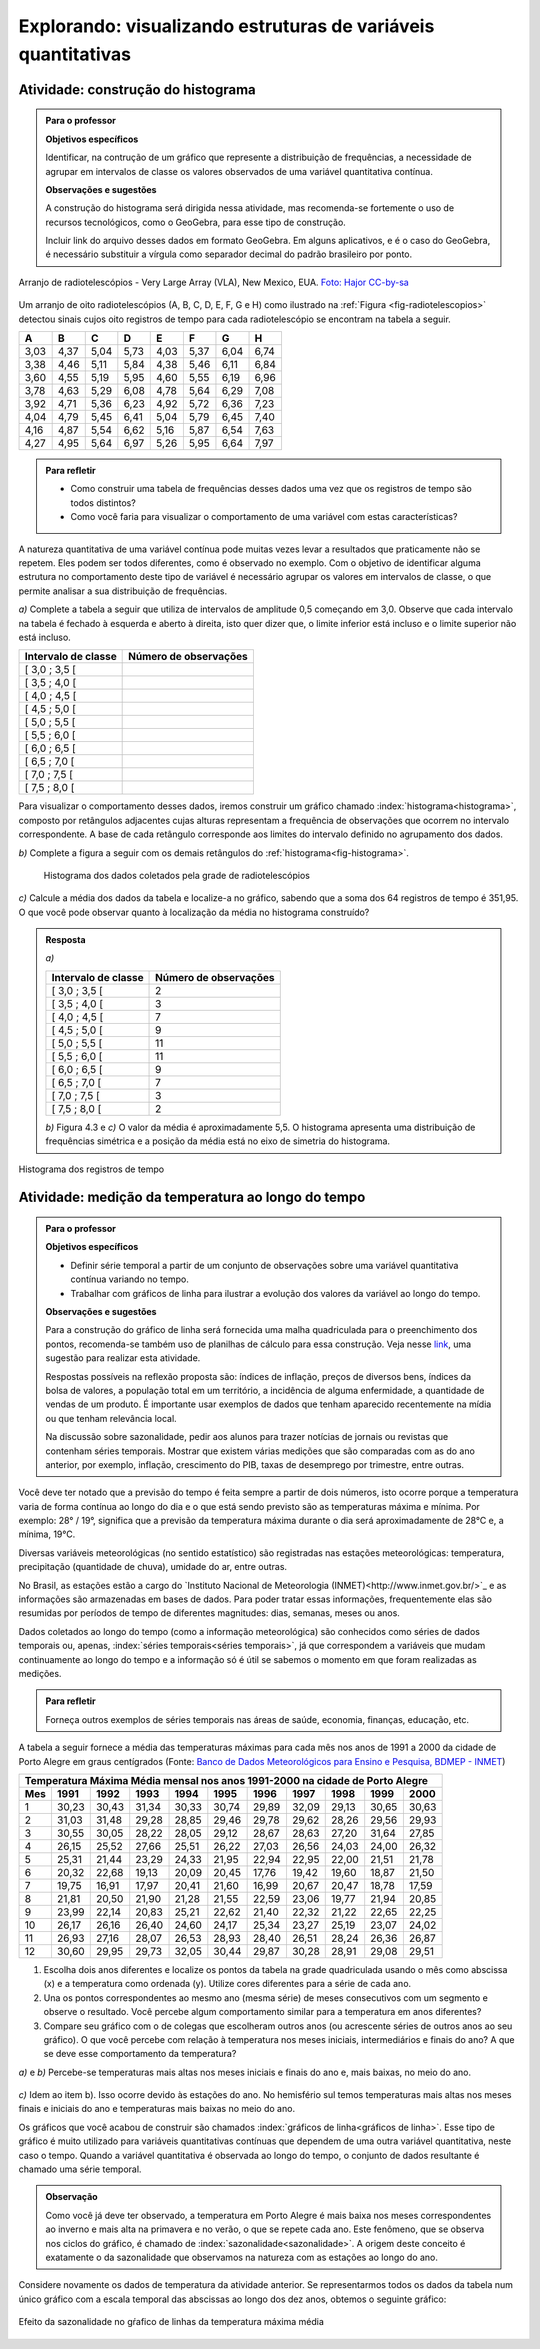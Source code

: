 

**************************************************************
Explorando: visualizando estruturas de variáveis quantitativas
**************************************************************
  
  
.. _ativ-construcao-histograma:

Atividade: construção do histograma
-----------------------------------


.. admonition:: Para o professor

   **Objetivos específicos** 
   
   Identificar, na contrução de um gráfico que represente a distribuição de frequências, a necessidade de agrupar em intervalos de classe os valores observados de uma variável quantitativa contínua.
   
    
   **Observações e sugestões** 
   
   A construção do histograma será dirigida nessa atividade, mas  recomenda-se fortemente o uso de recursos tecnológicos, como  o GeoGebra, para esse tipo de construção. 
    
   Incluir link do arquivo desses dados em formato GeoGebra. Em alguns aplicativos, e é o caso do GeoGebra, é necessário substituir a vírgula como separador decimal do padrão brasileiro por ponto.
   
.. _fig-radiotelescopios:

.. figure:: _resources/USA.NM.VeryLargeArray.03.jpg
   :width: 300pt
   :align: center

   Arranjo de radiotelescópios - Very Large Array (VLA), New Mexico, EUA. `Foto: Hajor CC-by-sa <https://commons.wikimedia.org/wiki/File:USA.NM.VeryLargeArray.03.jpg>`_

Um arranjo de oito radiotelescópios (A, B, C, D, E, F, G e H) como  ilustrado na :ref:`Figura <fig-radiotelescopios>` detectou sinais cujos oito registros de tempo para cada radiotelescópio se encontram na tabela a seguir. 

.. qual a unidade de observação?

+------+------+------+------+------+------+------+------+
|  A   | B    | C    | D    | E    | F    | G    | H    |
+======+======+======+======+======+======+======+======+
| 3,03 | 4,37 | 5,04 | 5,73 | 4,03 | 5,37 | 6,04 | 6,74 | 
+------+------+------+------+------+------+------+------+
| 3,38 | 4,46 | 5,11 | 5,84 | 4,38 | 5,46 | 6,11 | 6,84 | 
+------+------+------+------+------+------+------+------+
| 3,60 | 4,55 | 5,19 | 5,95 | 4,60 | 5,55 | 6,19 | 6,96 | 
+------+------+------+------+------+------+------+------+
| 3,78 | 4,63 | 5,29 | 6,08 | 4,78 | 5,64 | 6,29 | 7,08 | 
+------+------+------+------+------+------+------+------+
| 3,92 | 4,71 | 5,36 | 6,23 | 4,92 | 5,72 | 6,36 | 7,23 | 
+------+------+------+------+------+------+------+------+
| 4,04 | 4,79 | 5,45 | 6,41 | 5,04 | 5,79 | 6,45 | 7,40 | 
+------+------+------+------+------+------+------+------+
| 4,16 | 4,87 | 5,54 | 6,62 | 5,16 | 5,87 | 6,54 | 7,63 | 
+------+------+------+------+------+------+------+------+
| 4,27 | 4,95 | 5,64 | 6,97 | 5,26 | 5,95 | 6,64 | 7,97 | 
+------+------+------+------+------+------+------+------+


.. admonition:: Para refletir

   * Como construir uma tabela de frequências desses dados uma vez que os registros de tempo são todos distintos?

   * Como você faria para visualizar o comportamento de uma variável com estas características?

A natureza quantitativa de uma variável contínua pode muitas vezes levar a resultados que praticamente não se repetem. Eles podem ser todos diferentes, como é observado no exemplo. Com o objetivo de identificar alguma estrutura no comportamento deste tipo de variável é necessário agrupar os valores em intervalos de classe, o que permite analisar a sua distribuição de frequências.

`a)` Complete a tabela a seguir que utiliza de intervalos de amplitude 0,5 começando em 3,0. Observe que cada intervalo na tabela é fechado à esquerda e aberto à direita, isto quer dizer que, o limite inferior está incluso e o limite superior não está incluso.

+---------------------+-----------------------------+
| Intervalo de classe | Número de observações       |
+=====================+=============================+
| [ 3,0 ; 3,5 [       |                             |
+---------------------+-----------------------------+
| [ 3,5 ; 4,0 [       |                             |
+---------------------+-----------------------------+
| [ 4,0 ; 4,5 [       |                             |
+---------------------+-----------------------------+
| [ 4,5 ; 5,0 [       |                             |
+---------------------+-----------------------------+
| [ 5,0 ; 5,5 [       |                             |
+---------------------+-----------------------------+
| [ 5,5 ; 6,0 [       |                             |
+---------------------+-----------------------------+
| [ 6,0 ; 6,5 [       |                             |
+---------------------+-----------------------------+
| [ 6,5 ; 7,0 [       |                             |
+---------------------+-----------------------------+
| [ 7,0 ; 7,5 [       |                             |
+---------------------+-----------------------------+
| [ 7,5 ; 8,0 [       |                             |
+---------------------+-----------------------------+
Para visualizar o comportamento desses dados, iremos construir um gráfico chamado :index:`histograma<histograma>`, composto por retângulos adjacentes cujas alturas representam a frequência de observações que ocorrem no intervalo correspondente. A base de cada retângulo corresponde aos limites do intervalo definido no agrupamento dos dados.

`b)` Complete a figura a seguir com os demais retângulos do :ref:`histograma<fig-histograma>`. 

   .. _fig-histograma:

   .. figure:: _resources/Histograma.png
      :width: 300pt
      :align: center
   
      Histograma dos dados coletados pela grade de radiotelescópios
 
`c)` Calcule a média dos dados da tabela e localize-a no gráfico, sabendo que a soma dos 64 registros de tempo é 351,95. O que você pode observar quanto à localização da média no histograma construído?


.. admonition:: Resposta

 `a)`
 
 +---------------------+-----------------------------+
 | Intervalo de classe | Número de observações       |
 +=====================+=============================+
 | [ 3,0 ; 3,5 [       |               2             |
 +---------------------+-----------------------------+
 | [ 3,5 ; 4,0 [       |               3             |
 +---------------------+-----------------------------+
 | [ 4,0 ; 4,5 [       |               7             |
 +---------------------+-----------------------------+
 | [ 4,5 ; 5,0 [       |               9             |
 +---------------------+-----------------------------+
 | [ 5,0 ; 5,5 [       |              11             |
 +---------------------+-----------------------------+
 | [ 5,5 ; 6,0 [       |              11             |
 +---------------------+-----------------------------+
 | [ 6,0 ; 6,5 [       |               9             |
 +---------------------+-----------------------------+
 | [ 6,5 ; 7,0 [       |               7             |
 +---------------------+-----------------------------+
 | [ 7,0 ; 7,5 [       |               3             |
 +---------------------+-----------------------------+
 | [ 7,5 ; 8,0 [       |                2            |
 +---------------------+-----------------------------+
 
 `b)` Figura 4.3 e `c)` O valor da média é aproximadamente 5,5. O histograma apresenta uma distribuição de frequências simétrica e a posição da média está no eixo de simetria do histograma.
 
.. _fig-histograma-resposta:
 
.. figure:: _resources/Histograma-resposta_1.png
   :width: 300pt
   :align: center

   Histograma dos registros de tempo
   
 
   
   
.. _ativ-medicao-temperatura-serie-temporal:

Atividade: medição da temperatura ao longo do tempo
---------------------------------------------------


.. admonition:: Para o professor

 **Objetivos específicos** 
 
 * Definir série temporal a partir de um conjunto de observações sobre uma variável quantitativa contínua variando no tempo. 
 
 * Trabalhar com  gráficos de linha para ilustrar a evolução dos valores da variável ao longo do tempo. 
   
 **Observações e sugestões** 
 
 Para a construção do gráfico de linha será fornecida uma malha quadriculada para o preenchimento dos pontos, recomenda-se também uso de planilhas de cálculo para essa construção. Veja nesse `link <https://docs.google.com/spreadsheets/d/1B2bbuggIVjdfG6NivzDYmsmzovkt0FuFUUhSVFaAyDc/edit#gid=1474980695>`_, uma sugestão para realizar esta atividade.  
 
 Respostas possíveis na reflexão proposta são: índices de inflação, preços de diversos bens,  índices da bolsa de valores, a população total em um território, a incidência de alguma enfermidade, a quantidade de vendas de um produto. É importante usar exemplos de dados que tenham aparecido recentemente na mídia ou que tenham relevância local.  
 
 Na discussão sobre sazonalidade, pedir aos alunos para trazer notícias de jornais ou revistas que contenham séries temporais. Mostrar que existem várias medições que são comparadas com as do ano anterior, por exemplo, inflação, crescimento do PIB, taxas de desemprego por trimestre, entre outras.

 
 
   
Você deve ter notado que a previsão do tempo é feita sempre a partir de dois números, isto ocorre porque a temperatura varia de forma contínua ao longo do dia e o que está sendo previsto são as temperaturas máxima e mínima. Por exemplo: 28° / 19°, significa que a previsão da temperatura máxima durante o dia será aproximadamente de 28°C e, a mínima, 19°C.

Diversas variáveis meteorológicas (no sentido estatístico) são registradas nas estações meteorológicas: temperatura, precipitação (quantidade de chuva), umidade do ar, entre outras.

No Brasil, as estações estão a cargo do `Instituto Nacional de Meteorologia (INMET)<http://www.inmet.gov.br/>`_ e as informações são armazenadas em bases de dados. Para poder tratar essas informações, frequentemente elas são resumidas por períodos de tempo de diferentes magnitudes: dias, semanas, meses ou anos.

Dados coletados ao longo do tempo (como a informação meteorológica) são conhecidos como séries de dados temporais ou, apenas, :index:`séries temporais<séries temporais>`, já que correspondem a variáveis que mudam continuamente ao longo do tempo e a informação só é útil se sabemos o momento em que foram realizadas as medições.

.. admonition:: Para refletir

   Forneça outros exemplos de séries temporais nas áreas de saúde, economia, finanças, educação, etc.



A tabela a seguir fornece a média das temperaturas máximas para cada mês nos anos de 1991 a 2000 da cidade de Porto Alegre em graus centígrados (Fonte: `Banco de Dados Meteorológicos para Ensino e Pesquisa, BDMEP - INMET <http://www.inmet.gov.br/portal/index.php?r=bdmep/bdmep>`_)

+-------------------------------------------------------------------------------------+
| Temperatura Máxima Média mensal nos anos 1991-2000 na cidade de Porto Alegre        |
+-----+-------+-------+-------+-------+-------+-------+-------+-------+-------+-------+
| Mes | 1991  | 1992  | 1993  | 1994  | 1995  | 1996  | 1997  | 1998  | 1999  | 2000  |
+=====+=======+=======+=======+=======+=======+=======+=======+=======+=======+=======+
| 1   | 30,23 | 30,43 | 31,34 | 30,33 | 30,74 | 29,89 | 32,09 | 29,13 | 30,65 | 30,63 |
+-----+-------+-------+-------+-------+-------+-------+-------+-------+-------+-------+
| 2   | 31,03 | 31,48 | 29,28 | 28,85 | 29,46 | 29,78 | 29,62 | 28,26 | 29,56 | 29,93 |
+-----+-------+-------+-------+-------+-------+-------+-------+-------+-------+-------+
| 3   | 30,55 | 30,05 | 28,22 | 28,05 | 29,12 | 28,67 | 28,63 | 27,20 | 31,64 | 27,85 |
+-----+-------+-------+-------+-------+-------+-------+-------+-------+-------+-------+
| 4   | 26,15 | 25,52 | 27,66 | 25,51 | 26,22 | 27,03 | 26,56 | 24,03 | 24,00 | 26,32 |
+-----+-------+-------+-------+-------+-------+-------+-------+-------+-------+-------+
| 5   | 25,31 | 21,44 | 23,29 | 24,33 | 21,95 | 22,94 | 22,95 | 22,00 | 21,51 | 21,78 |
+-----+-------+-------+-------+-------+-------+-------+-------+-------+-------+-------+
| 6   | 20,32 | 22,68 | 19,13 | 20,09 | 20,45 | 17,76 | 19,42 | 19,60 | 18,87 | 21,50 |
+-----+-------+-------+-------+-------+-------+-------+-------+-------+-------+-------+
| 7   | 19,75 | 16,91 | 17,97 | 20,41 | 21,60 | 16,99 | 20,67 | 20,47 | 18,78 | 17,59 | 
+-----+-------+-------+-------+-------+-------+-------+-------+-------+-------+-------+
| 8   | 21,81 | 20,50 | 21,90 | 21,28 | 21,55 | 22,59 | 23,06 | 19,77 | 21,94 | 20,85 |
+-----+-------+-------+-------+-------+-------+-------+-------+-------+-------+-------+
| 9   | 23,99 | 22,14 | 20,83 | 25,21 | 22,62 | 21,40 | 22,32 | 21,22 | 22,65 | 22,25 |
+-----+-------+-------+-------+-------+-------+-------+-------+-------+-------+-------+
| 10  | 26,17 | 26,16 | 26,40 | 24,60 | 24,17 | 25,34 | 23,27 | 25,19 | 23,07 | 24,02 |
+-----+-------+-------+-------+-------+-------+-------+-------+-------+-------+-------+
| 11  | 26,93 | 27,16 | 28,07 | 26,53 | 28,93 | 28,40 | 26,51 | 28,24 | 26,36 | 26,87 |
+-----+-------+-------+-------+-------+-------+-------+-------+-------+-------+-------+
| 12  | 30,60 | 29,95 | 29,73 | 32,05 | 30,44 | 29,87 | 30,28 | 28,91 | 29,08 | 29,51 | 
+-----+-------+-------+-------+-------+-------+-------+-------+-------+-------+-------+



#. Escolha dois anos diferentes e localize os pontos da tabela na grade quadriculada usando o mês como abscissa (x) e a temperatura como ordenada (y). Utilize cores diferentes para a série de cada ano.

#. Una os pontos correspondentes ao mesmo ano (mesma série) de meses consecutivos com um segmento e observe o resultado. Você percebe algum comportamento similar para a  temperatura em anos diferentes?

#. Compare seu gráfico com o de colegas que escolheram outros anos (ou acrescente séries de outros anos ao seu gráfico). O que você percebe com relação à temperatura nos meses iniciais, intermediários e finais do ano?  A que se deve esse comportamento da temperatura?

.. admonition:: Resposta

`a)` e `b)` Percebe-se temperaturas mais altas nos meses iniciais e finais do ano e, mais baixas, no meio do ano.

   .. _fig-linhas-temperatura
   
   .. figure:: _resources/linhas-temperatura.png
     :width: 300pt
     :align: center

      Gráficos de linhas com a temperatura máxima média mensual da cidade de Porto Alegre

`c)` Idem ao item b). Isso ocorre devido às estações do ano. No hemisfério sul temos temperaturas mais altas nos meses finais e iniciais do ano e temperaturas mais baixas no meio do ano.

Os gráficos que você acabou de construir são chamados :index:`gráficos de linha<gráficos de linha>`. Esse tipo de gráfico é muito utilizado para variáveis quantitativas contínuas que dependem de uma outra variável quantitativa, neste caso o tempo. Quando a variável quantitativa é observada ao longo do tempo, o conjunto de dados resultante é chamado uma série temporal.


.. admonition:: Observação 

    Como você já deve ter observado, a temperatura em Porto Alegre é mais baixa nos meses correspondentes ao inverno e mais alta na primavera e no verão, o que se repete cada ano. Este fenômeno, que se observa nos ciclos do gráfico, é chamado de :index:`sazonalidade<sazonalidade>`. A origem deste conceito é exatamente o da sazonalidade que observamos na natureza com as estações ao longo do ano.

.. glossary::

   Sazonalidade
      Variações periódicas que se observam em séries temporais e que devem sua presença a um fenômeno implícito que incide de forma direta nas medições da variável observada.
   
Considere novamente os dados de temperatura da atividade anterior. Se representarmos todos os dados da tabela num único gráfico com a escala temporal das abscissas ao longo dos dez anos, obtemos o seguinte gráfico:


.. _fig-linhas-sazonalidade:

.. figure:: _resources/linhas-sazonalidade.png
   :width: 400px
   :align: center

   Efeito da sazonalidade no gŕafico de linhas da temperatura máxima média
   
